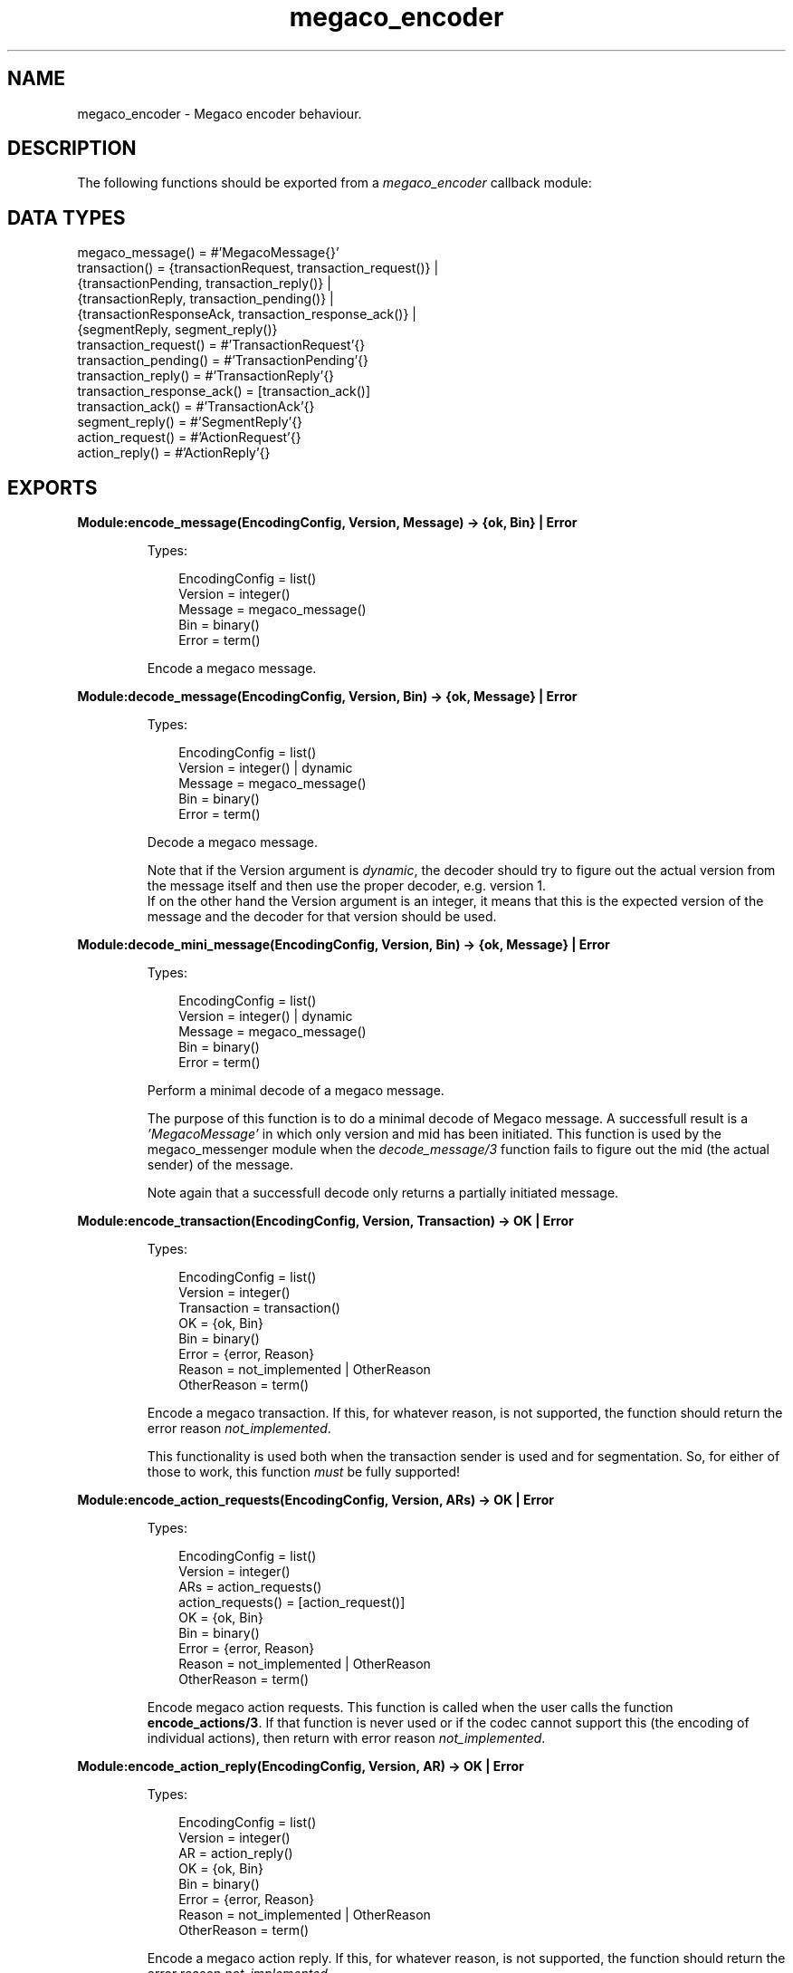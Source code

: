 .TH megaco_encoder 3 "megaco 3.18.4" "Ericsson AB" "Erlang Module Definition"
.SH NAME
megaco_encoder \- Megaco encoder behaviour.
.SH DESCRIPTION
.LP
The following functions should be exported from a \fImegaco_encoder\fR\& callback module:
.SH "DATA TYPES"

.LP
.nf

megaco_message() = #'MegacoMessage{}'
transaction() = {transactionRequest,     transaction_request()}      |
                {transactionPending,     transaction_reply()}        |
                {transactionReply,       transaction_pending()}      |
                {transactionResponseAck, transaction_response_ack()} |
                {segmentReply,           segment_reply()}
transaction_request() = #'TransactionRequest'{}
transaction_pending() = #'TransactionPending'{}
transaction_reply() = #'TransactionReply'{}
transaction_response_ack() = [transaction_ack()]
transaction_ack() = #'TransactionAck'{}
segment_reply() = #'SegmentReply'{}
action_request() = #'ActionRequest'{}
action_reply() = #'ActionReply'{}
    
.fi
.SH EXPORTS
.LP
.B
Module:encode_message(EncodingConfig, Version, Message) -> {ok, Bin} | Error
.br
.RS
.LP
Types:

.RS 3
EncodingConfig = list()
.br
Version = integer()
.br
Message = megaco_message()
.br
Bin = binary()
.br
Error = term()
.br
.RE
.RE
.RS
.LP
Encode a megaco message\&.
.RE
.LP
.B
Module:decode_message(EncodingConfig, Version, Bin) -> {ok, Message} | Error
.br
.RS
.LP
Types:

.RS 3
EncodingConfig = list()
.br
Version = integer() | dynamic
.br
Message = megaco_message()
.br
Bin = binary()
.br
Error = term()
.br
.RE
.RE
.RS
.LP
Decode a megaco message\&.
.LP
Note that if the Version argument is \fIdynamic\fR\&, the decoder should try to figure out the actual version from the message itself and then use the proper decoder, e\&.g\&. version 1\&. 
.br
If on the other hand the Version argument is an integer, it means that this is the expected version of the message and the decoder for that version should be used\&.
.RE
.LP
.B
Module:decode_mini_message(EncodingConfig, Version, Bin) -> {ok, Message} | Error
.br
.RS
.LP
Types:

.RS 3
EncodingConfig = list()
.br
Version = integer() | dynamic
.br
Message = megaco_message()
.br
Bin = binary()
.br
Error = term()
.br
.RE
.RE
.RS
.LP
Perform a minimal decode of a megaco message\&.
.LP
The purpose of this function is to do a minimal decode of Megaco message\&. A successfull result is a \fI\&'MegacoMessage\&'\fR\& in which only version and mid has been initiated\&. This function is used by the megaco_messenger module when the \fIdecode_message/3\fR\& function fails to figure out the mid (the actual sender) of the message\&.
.LP
Note again that a successfull decode only returns a partially initiated message\&.
.RE
.LP
.B
Module:encode_transaction(EncodingConfig, Version, Transaction) -> OK | Error
.br
.RS
.LP
Types:

.RS 3
EncodingConfig = list()
.br
Version = integer()
.br
Transaction = transaction()
.br
OK = {ok, Bin}
.br
Bin = binary()
.br
Error = {error, Reason}
.br
Reason = not_implemented | OtherReason
.br
OtherReason = term()
.br
.RE
.RE
.RS
.LP
Encode a megaco transaction\&. If this, for whatever reason, is not supported, the function should return the error reason \fInot_implemented\fR\&\&.
.LP
This functionality is used both when the transaction sender is used and for segmentation\&. So, for either of those to work, this function \fImust\fR\& be fully supported!
.RE
.LP
.B
Module:encode_action_requests(EncodingConfig, Version, ARs) -> OK | Error
.br
.RS
.LP
Types:

.RS 3
EncodingConfig = list()
.br
Version = integer()
.br
ARs = action_requests()
.br
action_requests() = [action_request()]
.br
OK = {ok, Bin}
.br
Bin = binary()
.br
Error = {error, Reason}
.br
Reason = not_implemented | OtherReason
.br
OtherReason = term()
.br
.RE
.RE
.RS
.LP
Encode megaco action requests\&. This function is called when the user calls the function \fBencode_actions/3\fR\&\&. If that function is never used or if the codec cannot support this (the encoding of individual actions), then return with error reason \fInot_implemented\fR\&\&.
.RE
.LP
.B
Module:encode_action_reply(EncodingConfig, Version, AR) -> OK | Error
.br
.RS
.LP
Types:

.RS 3
EncodingConfig = list()
.br
Version = integer()
.br
AR = action_reply()
.br
OK = {ok, Bin}
.br
Bin = binary()
.br
Error = {error, Reason}
.br
Reason = not_implemented | OtherReason
.br
OtherReason = term()
.br
.RE
.RE
.RS
.LP
Encode a megaco action reply\&. If this, for whatever reason, is not supported, the function should return the error reason \fInot_implemented\fR\&\&.
.LP
This function is used when segmentation has been configured\&. So, for this to work, this function \fImust\fR\& be fully supported!
.RE